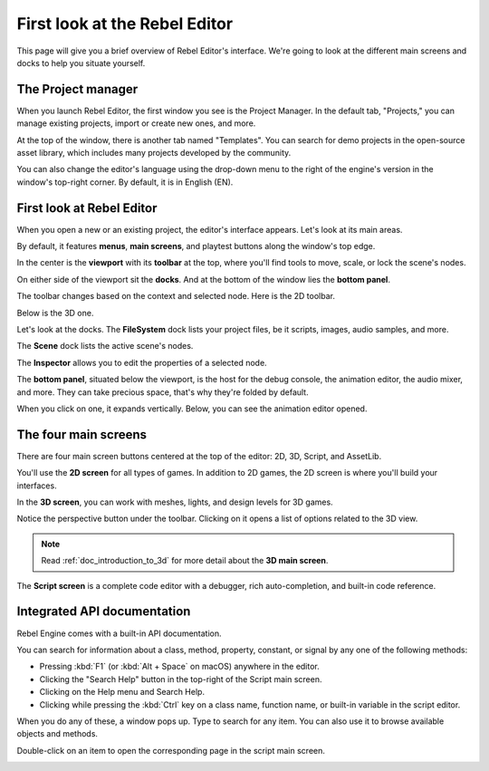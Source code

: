 .. This page is only here to introduce the interface to the user broadly. To
   cover individual areas in greater detail, write the corresponding pages in
   the most appropriate section, and link them. E.g. the animation editor goes
   to the animation section. General pages, for instance, about the project
   manager, should go in the editor manual.

.. _doc_intro_to_the_editor_interface:

First look at the Rebel Editor
==============================

This page will give you a brief overview of Rebel Editor's interface. We're going to
look at the different main screens and docks to help you situate yourself.

.. seealso:: For a comprehensive breakdown of the editor's interface and how to
             use it, see the :ref:`Editor manual <toc-learn-editor>`.

The Project manager
-------------------

When you launch Rebel Editor, the first window you see is the Project Manager. In the
default tab, "Projects," you can manage existing projects, import or create new
ones, and more.

.. image:: img/editor_intro_project_manager.png

At the top of the window, there is another tab named "Templates". You can search
for demo projects in the open-source asset library, which includes many projects
developed by the community.

.. image:: img/editor_intro_project_templates.png

You can also change the editor's language using the drop-down menu to the right
of the engine's version in the window's top-right corner. By default, it is in
English (EN).

.. image:: img/editor_intro_language.png

First look at Rebel Editor
--------------------------

When you open a new or an existing project, the editor's interface appears.
Let's look at its main areas.

.. image:: img/editor_intro_editor_empty.png

By default, it features **menus**, **main screens**, and playtest buttons along
the window's top edge.

.. image:: img/editor_intro_top_menus.png

In the center is the **viewport** with its **toolbar** at the top, where you'll
find tools to move, scale, or lock the scene's nodes.

.. image:: img/editor_intro_3d_viewport.png

On either side of the viewport sit the **docks**. And at the bottom of the
window lies the **bottom panel**.

The toolbar changes based on the context and selected node. Here is the 2D toolbar.

.. image:: img/editor_intro_toolbar_2d.png

Below is the 3D one.

.. image:: img/editor_intro_toolbar_3d.png

Let's look at the docks. The **FileSystem** dock lists your project files, be it
scripts, images, audio samples, and more.

.. image:: img/editor_intro_filesystem_dock.png

The **Scene** dock lists the active scene's nodes.

.. image:: img/editor_intro_scene_dock.png

The **Inspector** allows you to edit the properties of a selected node.

.. image:: img/editor_intro_inspector_dock.png

The **bottom panel**, situated below the viewport, is the host for the debug
console, the animation editor, the audio mixer, and more. They can take precious
space, that's why they're folded by default.

.. image:: img/editor_intro_bottom_panels.png

When you click on one, it expands vertically. Below, you can see the animation editor opened.

.. image:: img/editor_intro_bottom_panel_animation.png

The four main screens
---------------------

There are four main screen buttons centered at the top of the editor:
2D, 3D, Script, and AssetLib.

You'll use the **2D screen** for all types of games. In addition to 2D games,
the 2D screen is where you'll build your interfaces.

.. image:: img/editor_intro_workspace_2d.png

In the **3D screen**, you can work with meshes, lights, and design levels for
3D games.

.. image:: img/editor_intro_workspace_3d.png

Notice the perspective button under the toolbar. Clicking on it opens a list of
options related to the 3D view.

.. image:: img/editor_intro_3d_viewport_perspective.png

.. note:: Read :ref:`doc_introduction_to_3d` for more detail about the **3D
          main screen**.

The **Script screen** is a complete code editor with a debugger, rich
auto-completion, and built-in code reference.

.. image:: img/editor_intro_workspace_script.png

Integrated API documentation
----------------------------

Rebel Engine comes with a built-in API documentation.

You can search for information about a class, method, property, constant, or
signal by any one of the following methods:

* Pressing :kbd:`F1` (or :kbd:`Alt + Space` on macOS) anywhere in the editor.
* Clicking the "Search Help" button in the top-right of the Script main screen.
* Clicking on the Help menu and Search Help.
* Clicking while pressing the :kbd:`Ctrl` key on a class name, function name, 
  or built-in variable in the script editor.


.. image:: img/editor_intro_search_help_button.png

When you do any of these, a window pops up. Type to search for any item. You can
also use it to browse available objects and methods.

.. image:: img/editor_intro_search_help.png

Double-click on an item to open the corresponding page in the script main screen.

.. image:: img/editor_intro_help_class_animated_sprite.png
